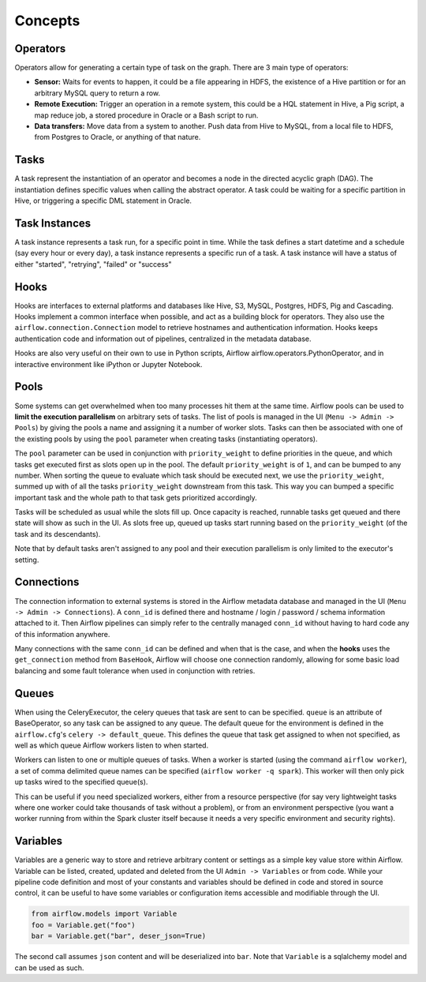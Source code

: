Concepts
========

Operators
'''''''''

Operators allow for generating a certain type of task on the graph. There
are 3 main type of operators:

-  **Sensor:** Waits for events to happen, it could be a file appearing
   in HDFS, the existence of a Hive partition or for an arbitrary MySQL
   query to return a row.
-  **Remote Execution:** Trigger an operation in a remote system, this
   could be a HQL statement in Hive, a Pig script, a map reduce job, a
   stored procedure in Oracle or a Bash script to run.
-  **Data transfers:** Move data from a system to another. Push data
   from Hive to MySQL, from a local file to HDFS, from Postgres to
   Oracle, or anything of that nature.

Tasks
'''''

A task represent the instantiation of an operator and becomes a node in
the directed acyclic graph (DAG). The instantiation defines specific
values when calling the abstract operator. A task could be waiting for a
specific partition in Hive, or triggering a specific DML statement in
Oracle.

Task Instances
''''''''''''''

A task instance represents a task run, for a specific point in time.
While the task defines a start datetime and a schedule (say every hour
or every day), a task instance represents a specific run of a task. A
task instance will have a status of either "started", "retrying",
"failed" or "success"

Hooks
'''''

Hooks are interfaces to external platforms and databases like Hive, S3, MySQL,
Postgres, HDFS, Pig and Cascading. Hooks implement a common interface when
possible, and act as a building block for operators. They also use 
the ``airflow.connection.Connection`` model to retrieve hostnames
and authentication information. Hooks keeps authentication code and 
information out of pipelines, centralized in the metadata database.

Hooks are also very useful on their own to use in Python scripts, 
Airflow airflow.operators.PythonOperator, and in interactive environment
like iPython or Jupyter Notebook.

Pools
'''''

Some systems can get overwhelmed when too many processes hit them at the same
time. Airflow pools can be used to **limit the execution parallelism** on 
arbitrary sets of tasks. The list of pools is managed in the UI 
(``Menu -> Admin -> Pools``) by giving the pools a name and assigning 
it a number of worker slots. Tasks can then be associated with 
one of the existing pools by using the ``pool`` parameter when 
creating tasks (instantiating operators). 

The ``pool`` parameter can
be used in conjunction with ``priority_weight`` to define priorities
in the queue, and which tasks get executed first as slots open up in the
pool. The default ``priority_weight`` is of ``1``, and can be bumped to any
number. When sorting the queue to evaluate which task should be executed 
next, we use the ``priority_weight``, summed up with of all 
the tasks ``priority_weight`` downstream from this task. This way you can
bumped a specific important task and the whole path to that task gets
prioritized accordingly.

Tasks will be scheduled as usual while the slots fill up. Once capacity is
reached, runnable tasks get queued and there state will show as such in the
UI. As slots free up, queued up tasks start running based on the 
``priority_weight`` (of the task and its descendants).

Note that by default tasks aren't assigned to any pool and their 
execution parallelism is only limited to the executor's setting.

Connections
'''''''''''

The connection information to external systems is stored in the Airflow
metadata database and managed in the UI (``Menu -> Admin -> Connections``).
A ``conn_id`` is defined there and hostname / login / password / schema 
information attached to it. Then Airflow pipelines can simply refer
to the centrally managed ``conn_id`` without having to hard code any
of this information anywhere.

Many connections with the same ``conn_id`` can be defined and when that 
is the case, and when the **hooks** uses the ``get_connection`` method 
from ``BaseHook``, Airflow will choose one connection randomly, allowing
for some basic load balancing and some fault tolerance when used in
conjunction with retries.

Queues
''''''

When using the CeleryExecutor, the celery queues that task are sent to
can be specified. ``queue`` is an attribute of BaseOperator, so any
task can be assigned to any queue. The default queue for the environment
is defined in the ``airflow.cfg``'s ``celery -> default_queue``. This defines
the queue that task get assigned to when not specified, as well as which
queue Airflow workers listen to when started.

Workers can listen to one or multiple queues of tasks. When a worker is
started (using the command ``airflow worker``), a set of comma delimited 
queue names can be specified (``airflow worker -q spark``). This worker
will then only pick up tasks wired to the specified queue(s).

This can be useful if you need specialized workers, either from a 
resource perspective (for say very lightweight tasks where one worker 
could take thousands of task without a problem), or from an environment
perspective (you want a worker running from within the Spark cluster 
itself because it needs a very specific environment and security rights).


Variables
'''''''''

Variables are a generic way to store and retrieve arbitrary content or 
settings as a simple key value store within Airflow. Variable can be 
listed, created, updated and deleted from the UI ``Admin -> Variables``
or from code. While your pipeline code definition and most of your constants
and variables should be defined in code and stored in source control,
it can be useful to have some variables or configuration items
accessible and modifiable through the UI.


.. code:: python

    from airflow.models import Variable
    foo = Variable.get("foo")
    bar = Variable.get("bar", deser_json=True)

The second call assumes ``json`` content and will be deserialized into
``bar``. Note that ``Variable`` is a sqlalchemy model and can be used 
as such.
